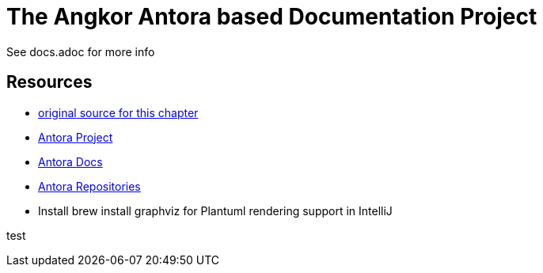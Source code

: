 = The Angkor Antora based Documentation Project
:url-project: https://antora.org
:url-docs: https://docs.antora.org
:url-org: https://gitlab.com/antora

See docs.adoc for more info

== Resources

* https://gitlab.com/antora/demo/demo-component-a/-/raw/master/README.adoc[original source for this chapter]
* {url-project}[Antora Project]
* {url-docs}[Antora Docs]
* {url-org}[Antora Repositories]
* Install brew install graphviz for Plantuml rendering support in IntelliJ

test
